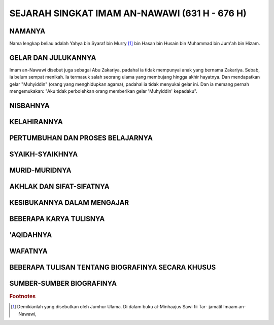 

SEJARAH SINGKAT IMAM AN-NAWAWI (631 H - 676 H)
==============================================

NAMANYA
-------

Nama lengkap beliau adalah Yahya bin Syaraf bin Murry [#f1]_ bin Hasan
bin Husain bin Muhammad bin Jum'ah bin Hizam.

GELAR DAN JULUKANNYA
--------------------

Imam an-Nawawi disebut juga sebagai Abu Zakariya, padahal ia tidak
mempunyai anak yang bernama Zakariya. Sebab, ia belum sempat menikah.
Ia termasuk salah seorang ulama yang membujang hingga akhir hayatnya. Dan
mendapatkan gelar "Muhyiddin" (orang yang menghidupkan agama), padahal
ia tidak menyukai gelar ini. Dan ia memang pernah mengemukakan: "Aku
tidak perbolehkan orang memberikan gelar 'Muhyiddin' kepadaku".

NISBAHNYA
---------

KELAHIRANNYA
------------

PERTUMBUHAN DAN PROSES BELAJARNYA
---------------------------------

SYAIKH-SYAIKHNYA
----------------

MURID-MURIDNYA
--------------

AKHLAK DAN SIFAT-SIFATNYA
-------------------------

KESIBUKANNYA DALAM MENGAJAR
---------------------------

BEBERAPA KARYA TULISNYA
-----------------------

'AQIDAHNYA
----------

WAFATNYA
--------

BEBERAPA TULISAN TENTANG BIOGRAFINYA SECARA KHUSUS
--------------------------------------------------

SUMBER-SUMBER BIOGRAFINYA
-------------------------

.. rubric:: Footnotes

.. [#f1] Demikianlah yang disebutkan oleh Jumhur Ulama. Di dalam buku al-Minhaajus Sawi fii Tar-
		 jamatil Imaam an-Nawawi,